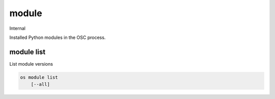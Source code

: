 ======
module
======

Internal

Installed Python modules in the OSC process.

module list
-----------

List module versions

.. program:: module list
.. code:: bash

    os module list
        [--all]

.. option:: --all

    Show all modules that have version information

